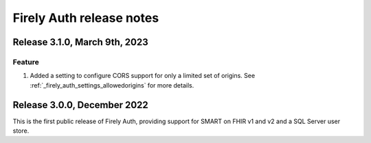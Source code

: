 .. _firely_auth_releasenotes:

Firely Auth release notes
=========================

Release 3.1.0, March 9th, 2023
------------------------------

Feature
^^^^^^^

#. Added a setting to configure CORS support for only a limited set of origins. See :ref:`_firely_auth_settings_allowedorigins` for more details.

Release 3.0.0, December 2022
----------------------------

This is the first public release of Firely Auth, providing support for SMART on FHIR v1 and v2 and a SQL Server user store.

